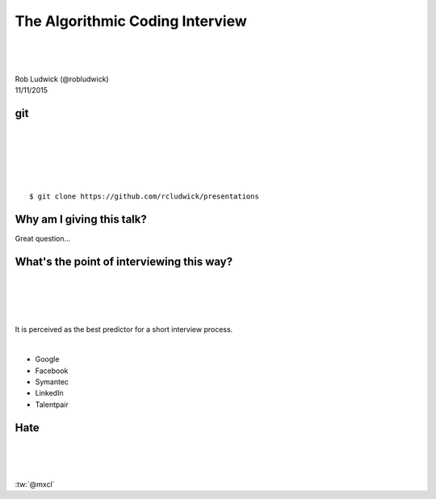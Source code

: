 
.. The Algorithmic Coding Interview slides file, created by
   hieroglyph-quickstart on Mon Nov  9 22:28:33 2015.

================================
The Algorithmic Coding Interview
================================
|
|
|
| Rob Ludwick (@robludwick)
| 11/11/2015

git
===
|
|
|
|
|

::

    $ git clone https://github.com/rcludwick/presentations


Why am I giving this talk?
==========================

Great question...

.. image:: http://img.memecdn.com/my-friend-dropped-this-one-during-is-job-interview-never-called-him-back_o_2256999.webp
        :height: 450

What's the point of interviewing this way?
==========================================
|
|
|
|

It is perceived as the best predictor for a short interview process.

|

* Google
* Facebook
* Symantec
* LinkedIn
* Talentpair

Hate
====
|
|
|

:tw:`@mxcl`

.. tweet:: https://twitter.com/mxcl/status/608682016205344768

.. slide::  Simple Question
    :level: 2

    .. rst-class:: build

    - Question:  What's the expected order for quicksort?
    - Answer:  O(N log N)
    - Question:  What's the worst case order?
    - Answer:  O(N**2)
    



